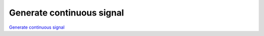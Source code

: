 Generate continuous signal
##########################

`Generate continuous signal <http://blog.redpitaya.com/examples-new/generate-continuous-signal-on-fast-analog-outputs/>`_
